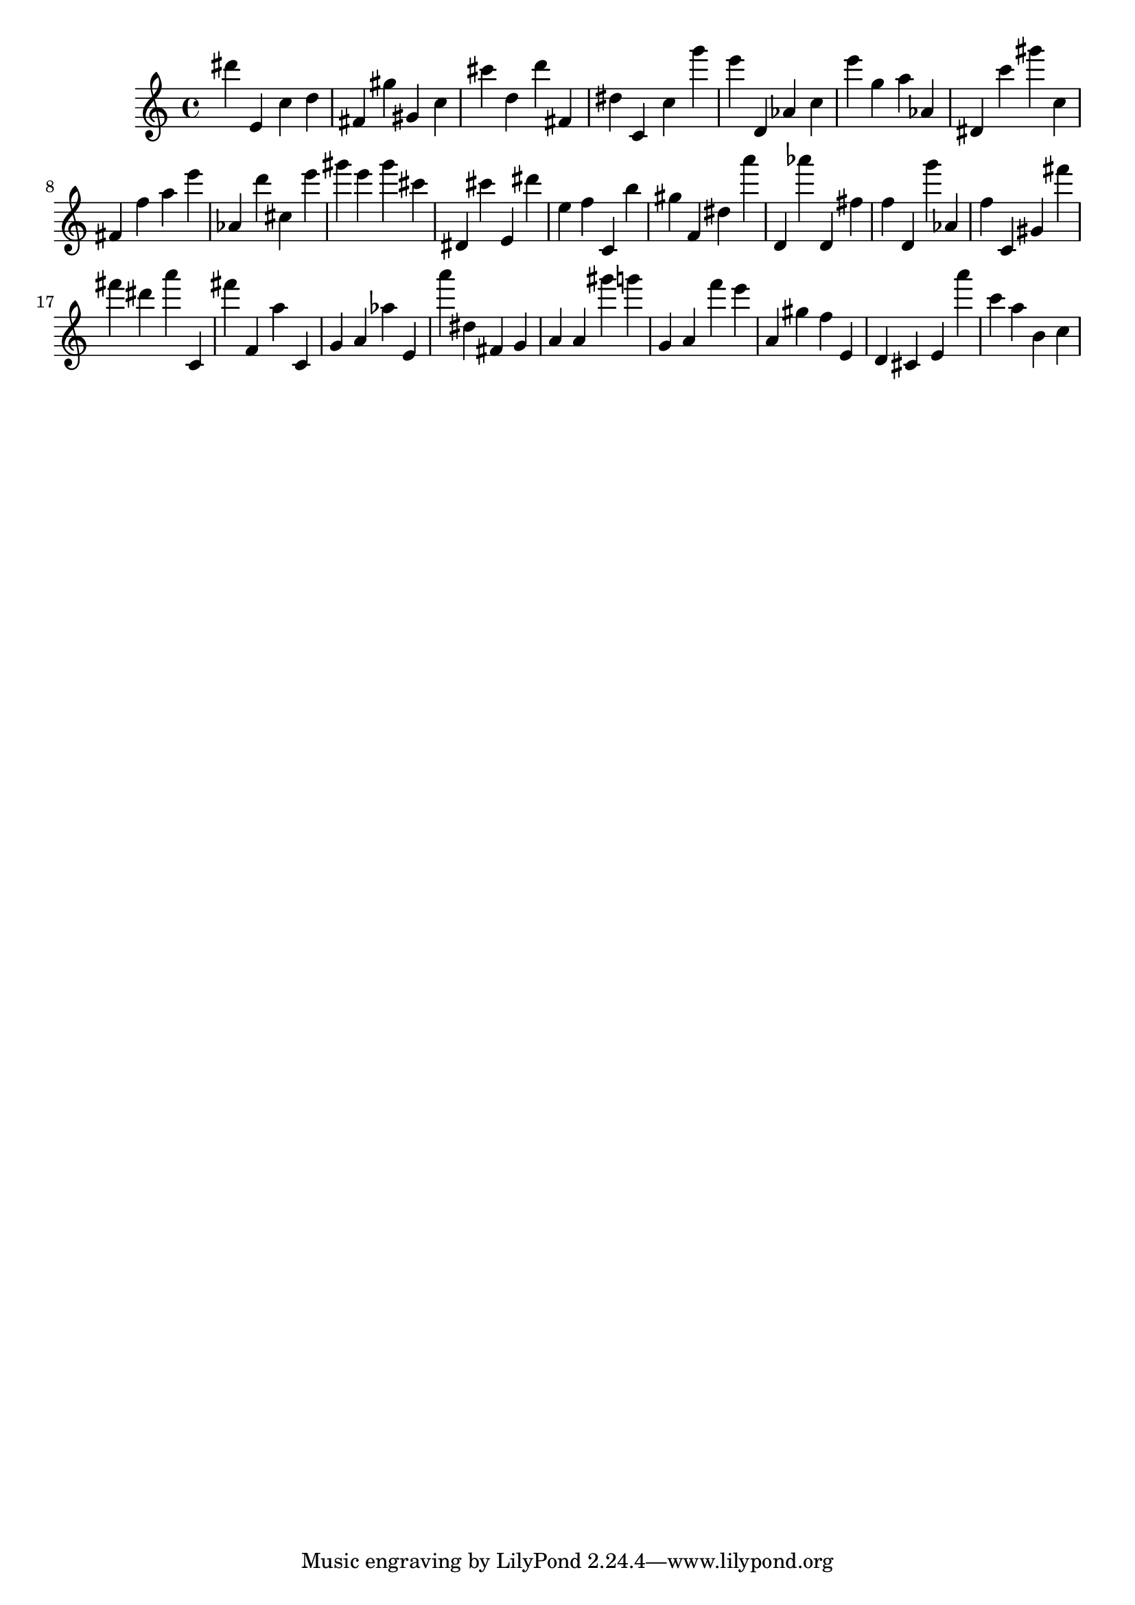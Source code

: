 \version "2.18.2"
\score {

{
\clef treble
dis''' e' c'' d'' fis' gis'' gis' c'' cis''' d'' d''' fis' dis'' c' c'' g''' e''' d' as' c'' e''' g'' a'' as' dis' c''' gis''' c'' fis' f'' a'' e''' as' d''' cis'' e''' gis''' e''' gis''' cis''' dis' cis''' e' dis''' e'' f'' c' b'' gis'' f' dis'' a''' d' as''' d' fis'' f'' d' g''' as' f'' c' gis' fis''' fis''' dis''' a''' c' fis''' f' a'' c' g' a' as'' e' a''' dis'' fis' g' a' a' gis''' g''' g' a' f''' e''' a' gis'' f'' e' d' cis' e' a''' c''' a'' b' c'' 
}

 \midi { }
 \layout { }
}
